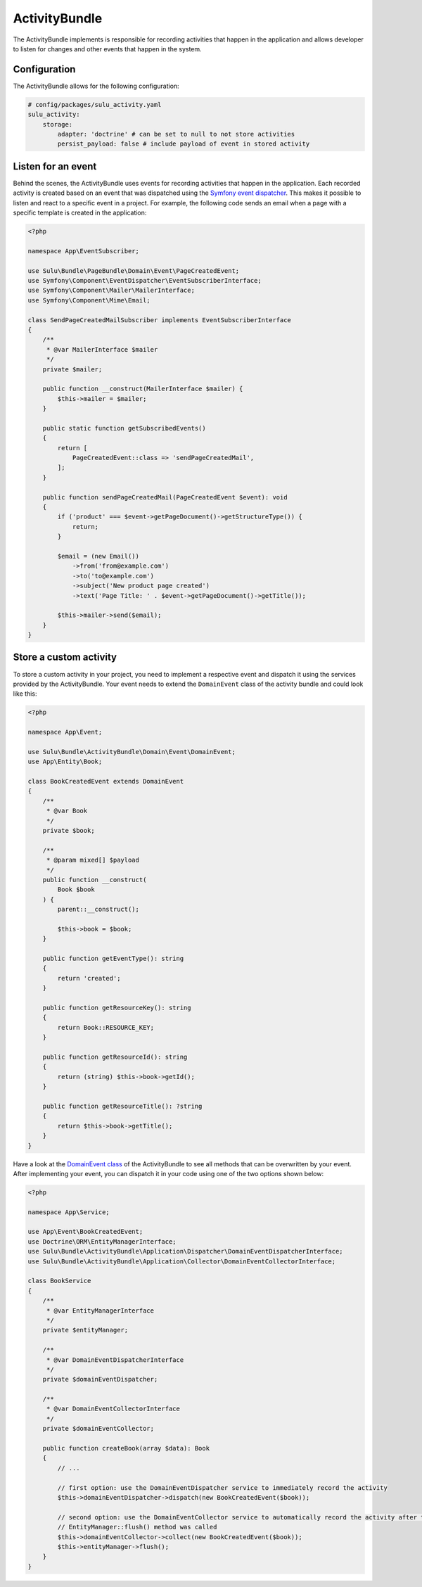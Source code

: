 ActivityBundle
==============

The ActivityBundle implements is responsible for recording activities that happen in the application and allows
developer to listen for changes and other events that happen in the system.

Configuration
-------------

The ActivityBundle allows for the following configuration:

.. code-block:: yaml

    # config/packages/sulu_activity.yaml
    sulu_activity:
        storage:
            adapter: 'doctrine' # can be set to null to not store activities
            persist_payload: false # include payload of event in stored activity

Listen for an event
-------------------

Behind the scenes, the ActivityBundle uses events for recording activities that happen in the application.
Each recorded activity is created based on an event that was dispatched using the `Symfony event dispatcher`_.
This makes it possible to listen and react to a specific event in a project. For example, the following code
sends an email when a page with a specific template is created in the application:

.. code-block:: php

    <?php

    namespace App\EventSubscriber;

    use Sulu\Bundle\PageBundle\Domain\Event\PageCreatedEvent;
    use Symfony\Component\EventDispatcher\EventSubscriberInterface;
    use Symfony\Component\Mailer\MailerInterface;
    use Symfony\Component\Mime\Email;

    class SendPageCreatedMailSubscriber implements EventSubscriberInterface
    {
        /**
         * @var MailerInterface $mailer
         */
        private $mailer;

        public function __construct(MailerInterface $mailer) {
            $this->mailer = $mailer;
        }

        public static function getSubscribedEvents()
        {
            return [
                PageCreatedEvent::class => 'sendPageCreatedMail',
            ];
        }

        public function sendPageCreatedMail(PageCreatedEvent $event): void
        {
            if ('product' === $event->getPageDocument()->getStructureType()) {
                return;
            }

            $email = (new Email())
                ->from('from@example.com')
                ->to('to@example.com')
                ->subject('New product page created')
                ->text('Page Title: ' . $event->getPageDocument()->getTitle());

            $this->mailer->send($email);
        }
    }

Store a custom activity
-----------------------

To store a custom activity in your project, you need to implement a respective event and dispatch it using the
services provided by the ActivityBundle. Your event needs to extend the ``DomainEvent`` class of the activity
bundle and could look like this:

.. code-block:: php

    <?php

    namespace App\Event;

    use Sulu\Bundle\ActivityBundle\Domain\Event\DomainEvent;
    use App\Entity\Book;

    class BookCreatedEvent extends DomainEvent
    {
        /**
         * @var Book
         */
        private $book;

        /**
         * @param mixed[] $payload
         */
        public function __construct(
            Book $book
        ) {
            parent::__construct();

            $this->book = $book;
        }

        public function getEventType(): string
        {
            return 'created';
        }

        public function getResourceKey(): string
        {
            return Book::RESOURCE_KEY;
        }

        public function getResourceId(): string
        {
            return (string) $this->book->getId();
        }

        public function getResourceTitle(): ?string
        {
            return $this->book->getTitle();
        }
    }

Have a look at the `DomainEvent class`_ of the ActivityBundle to see all methods that can be overwritten by your
event. After implementing your event, you can dispatch it in your code using one of the two options shown below:

.. code-block:: php

    <?php

    namespace App\Service;

    use App\Event\BookCreatedEvent;
    use Doctrine\ORM\EntityManagerInterface;
    use Sulu\Bundle\ActivityBundle\Application\Dispatcher\DomainEventDispatcherInterface;
    use Sulu\Bundle\ActivityBundle\Application\Collector\DomainEventCollectorInterface;

    class BookService
    {
        /**
         * @var EntityManagerInterface
         */
        private $entityManager;

        /**
         * @var DomainEventDispatcherInterface
         */
        private $domainEventDispatcher;

        /**
         * @var DomainEventCollectorInterface
         */
        private $domainEventCollector;

        public function createBook(array $data): Book
        {
            // ...

            // first option: use the DomainEventDispatcher service to immediately record the activity
            $this->domainEventDispatcher->dispatch(new BookCreatedEvent($book));

            // second option: use the DomainEventCollector service to automatically record the activity after the
            // EntityManager::flush() method was called
            $this->domainEventCollector->collect(new BookCreatedEvent($book));
            $this->entityManager->flush();
        }
    }

.. _Symfony event dispatcher: https://symfony.com/doc/current/event_dispatcher.html
.. _DomainEvent class: https://github.com/sulu/sulu/blob/2.x/src/Sulu/Bundle/MediaBundle/Api/Media.php
